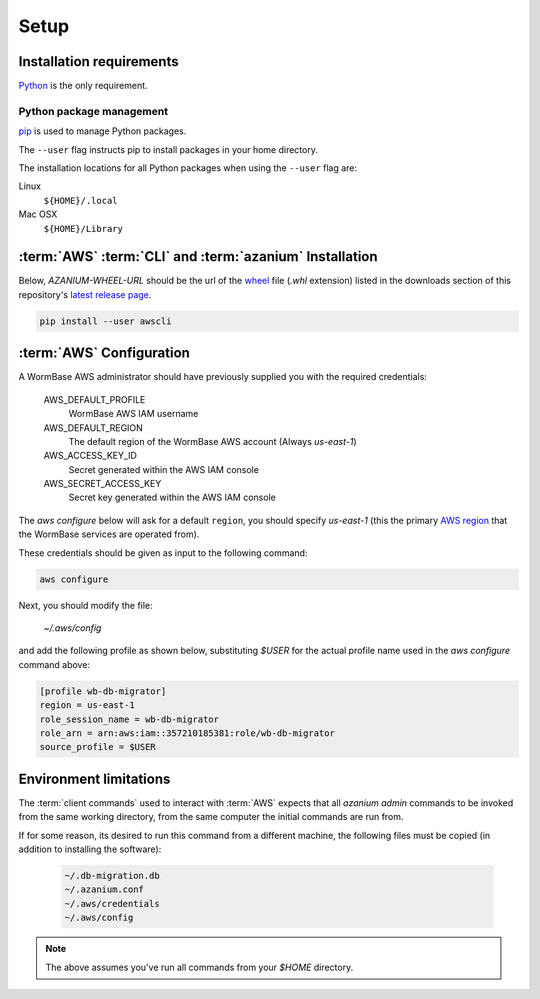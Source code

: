 =====
Setup
=====

Installation requirements
=========================

Python_ is the only requirement.


Python package management
-------------------------
pip_ is used to manage Python packages.

The ``--user`` flag instructs pip to install packages in your home
directory.

The installation locations for all Python packages when using the
``--user`` flag are:

Linux
  ``${HOME}/.local``

Mac OSX
  ``${HOME}/Library``


:term:`AWS` :term:`CLI` and :term:`azanium` Installation
========================================================
Below, `AZANIUM-WHEEL-URL` should be the url of the wheel_ file
(`.whl` extension) listed in the downloads section of this
repository's `latest release page`_.

.. code-block:: bash

   pip install --user awscli


:term:`AWS` Configuration
=========================
A WormBase AWS administrator should have previously supplied
you with the required credentials:

  AWS_DEFAULT_PROFILE
  	WormBase AWS IAM username

  AWS_DEFAULT_REGION
  	The default region of the WormBase AWS account (Always `us-east-1`)

  AWS_ACCESS_KEY_ID
  	Secret generated within the AWS IAM console

  AWS_SECRET_ACCESS_KEY
  	Secret key generated within the AWS IAM console

The `aws configure` below will ask for a default ``region``, you
should specify `us-east-1` (this the primary `AWS region`_ that the
WormBase services are operated from).

These credentials should be given as input to the following command:

.. code-block:: bash

   aws configure


Next, you should modify the file:

  `~/.aws/config`

and add the following profile as shown below, substituting `$USER` for
the actual profile name used in the `aws configure` command above:

.. code-block:: ini

   [profile wb-db-migrator]
   region = us-east-1
   role_session_name = wb-db-migrator
   role_arn = arn:aws:iam::357210185381:role/wb-db-migrator
   source_profile = $USER


Environment limitations
=======================
The :term:`client commands` used to interact with :term:`AWS` expects
that all `azanium admin` commands to be invoked from the same working
directory, from the same computer the initial commands are run from.

If for some reason, its desired to run this command from a different machine,
the following files must be copied (in addition to installing the software):

  .. code-block:: text

	~/.db-migration.db
	~/.azanium.conf
	~/.aws/credentials
	~/.aws/config


.. note:: The above assumes you've run all commands from your `$HOME` directory.

.. _Python: https://www.python.org/downloads/
.. _pip: https://en.wikipedia.org/wiki/Pip_(package_manager)
.. _`AWS region`: http://docs.aws.amazon.com/AWSEC2/latest/UserGuide/using-regions-availability-zones.html
.. _`latest release page`: https://github.com/Wormbase/db-migration/releases/latest
.. _wheel: http://pythonwheels.com/
